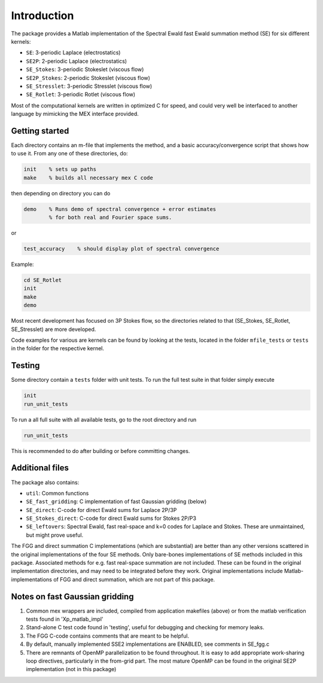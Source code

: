 Introduction
============

The package provides a Matlab implementation of the Spectral Ewald fast Ewald summation
method (SE) for six different kernels:

- ``SE``:          3-periodic Laplace (electrostatics)
- ``SE2P``:        2-periodic Laplace (electrostatics)
- ``SE_Stokes``:    3-periodic Stokeslet (viscous flow)
- ``SE2P_Stokes``:  2-periodic Stokeslet (viscous flow)	
- ``SE_Stresslet``: 3-periodic Stresslet (viscous flow)
- ``SE_Rotlet``:    3-periodic Rotlet    (viscous flow)	

Most of the computational kernels are written in optimized C for speed, and could very
well be interfaced to another language by mimicking the MEX interface provided.

Getting started
---------------
Each directory contains an m-file that implements the method, and a
basic accuracy/convergence script that shows how to use it. From any
one of these directories, do: 

.. code-block:: matlab

   init    % sets up paths 
   make    % builds all necessary mex C code 

then depending on directory you can do

.. code-block:: matlab

   demo    % Runs demo of spectral convergence + error estimates
           % for both real and Fourier space sums.

or

.. code-block:: matlab

   test_accuracy    % should display plot of spectral convergence

Example:

.. code-block:: matlab
   
   cd SE_Rotlet
   init
   make
   demo

Most recent development has focused on 3P Stokes flow, so the directories related to that (SE_Stokes, SE_Rotlet, SE_Stresslet) are more developed.

Code examples for various are kernels can be found by looking at the tests, located in the
folder ``mfile_tests`` or ``tests`` in the folder for the respective kernel.

Testing
-------

Some directory contain a ``tests`` folder with unit tests. To run the full test suite in that folder simply execute

.. code-block:: matlab

    init
    run_unit_tests

To run a all full suite with all available tests, go to the root directory and run

.. code-block:: matlab

    run_unit_tests

This is recommended to do after building or before committing changes.

Additional files
----------------
The package also contains:

* ``util``: Common functions
* ``SE_fast_gridding``: C implementation of fast Gaussian gridding (below)
* ``SE_direct``: C-code for direct Ewald sums for Laplace 2P/3P
* ``SE_Stokes_direct``: C-code for direct Ewald sums for Stokes 2P/P3
* ``SE_leftovers``: Spectral Ewald, fast real-space and k=0 codes for Laplace and
  Stokes. These are unmaintained, but might prove useful.

The FGG and direct summation C implementations (which are substantial)
are better than any other versions scattered in the original
implementations of the four SE methods. Only bare-bones
implementations of SE methods included in this package. Associated
methods for e.g. fast real-space summation are not included. These can
be found in the original implementation directories, and may need to
be integrated before they work. Original implementations include
Matlab-implementations of FGG and direct summation, which are not
part of this package.

Notes on fast Gaussian gridding
-------------------------------

1. Common mex wrappers are included, compiled from application makefiles (above) or from
   the matlab verification tests found in 'Xp_matlab_impl'

2. Stand-alone C test code found in 'testing', useful for debugging and checking for memory leaks.

3. The FGG C-code contains comments that are meant to be helpful.

4. By default, manually implemented SSE2 implementations are ENABLED, see comments in  SE_fgg.c

5. There are remnants of OpenMP parallelization to be found throughout.  It is easy to add  appropriate work-sharing loop directives, particularly in the from-grid part. The most  mature OpenMP can be found in the original SE2P implementation (not in this package)
